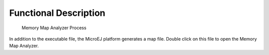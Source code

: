 Functional Description
======================

.. figure:: mma/images/process.svg
   :alt: Memory Map Analyzer Process
   :width: 40.0%

   Memory Map Analyzer Process

In addition to the executable file, the MicroEJ platform generates a map
file. Double click on this file to open the Memory Map Analyzer.
